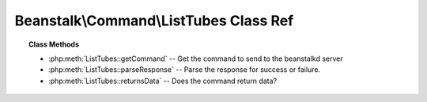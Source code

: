 Beanstalk\\Command\\ListTubes Class Ref
=======================================

.. php:namespace:: Beanstalk\Command

.. php:class:: ListTubes

    :Extends: :php:class:`Beanstalk\\Command`
    :Description: The list-tubes command returns a list of all existing tubes
    :Author: Joshua Dechant <jdechant@shapeup.com>


.. topic:: Class Methods

    * :php:meth:`ListTubes::getCommand` -- Get the command to send to the beanstalkd server
    * :php:meth:`ListTubes::parseResponse` -- Parse the response for success or failure.
    * :php:meth:`ListTubes::returnsData` -- Does the command return data?

.. php:method:: getCommand(  )

    :Description: Get the command to send to the beanstalkd server
    :returns: *string*

.. php:method:: parseResponse( $response [ , $data = null , $conn = null ] )

    :Description: Parse the response for success or failure.
    :param string $response: Response line, i.e, first line in response
    :param string $data: Data recieved with reponse, if any, else null
    :param Beanstalk\Connection $conn: BeanstalkConnection use to send the command
    :returns: *array* List of all existing tubes
    :throws: *\Beanstalk\Exception* When any error occurs

.. php:method:: returnsData(  )

    :Description: Does the command return data?
    :returns: *boolean*


